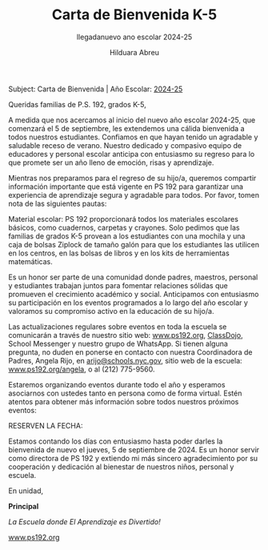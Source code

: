 #+TITLE: Carta de Bienvenida K-5
#+SUBTITLE: llegadanuevo ano escolar 2024-25
#+AUTHOR: Hilduara Abreu
#+LaTeX_CLASS_OPTIONS: [letterpaper, 12pt]
#+EXCLUDE_TAGS: noexport
#+OPTIONS: toc:nil title:nil num:nil
#+LATEX_HEADER: \usepackage{minted}
#+LATEX_HEADER: \usemintedstyle{manni}
#+LATEX_HEADER: \usepackage{pdfpages}
#+LATEX_HEADER: \usepackage{fancyhdr}
#+LATEX_HEADER: \usepackage{graphicx}
#+LATEX_HEADER: \usepackage[top=1.4in, left=0.5in, right=0.5in, bottom=0.8in]{geometry}
#+LATEX_HEADER: \usepackage[T1]{fontenc}
#+LATEX_HEADER: \usepackage{helvet}
#+LATEX_HEADER: \pagestyle{fancy}
#+LATEX_HEADER: \renewcommand{\headrulewidth}{0pt}
#+LATEX_HEADER: \renewcommand{\footrulewidth}{0pt}
#+LATEX_HEADER: \setlength{\parindent}{0em}
#+LATEX_HEADER: \setlength{\parskip}{1em}
#+LATEX_HEADER: \usepackage{hyperref}
#+LATEX_HEADER: \usepackage{color}
#+LATEX_HEADER: \hypersetup{
#+LATEX_HEADER:     colorlinks=true,
#+LATEX_HEADER:     linkcolor=blue,
#+LATEX_HEADER:     filecolor=magenta,
#+LATEX_HEADER:     urlcolor=cyan,
#+LATEX_HEADER:     citecolor=green,
#+LATEX_HEADER:     pdfborder={0 0 0}
#+LATEX_HEADER: }
#+LATEX_HEADER: \addtolength{\evensidemargin}{-2in}
#+LATEX_HEADER: \addtolength{\topmargin}{-0.5in}
#+LATEX_HEADER: \addtolength{\textwidth}{0in}
#+LATEX_HEADER: \usepackage[most]{tcolorbox}


#+BEGIN_EXPORT latex
\fancyfoot[C]{\setlength{\unitlength}{1in}\begin{picture}(5,0)\put(-1.8,-1){\includegraphics[width=8.8in,height=1.3in]{logo-1}}\end{picture}}
\fancyhead[C]{\setlength{\unitlength}{1in}\begin{picture}(5,0)\put(-1.9,-1){\includegraphics[width=8.9in,height=1.3in]{logo-2}}\end{picture}}
\pagenumbering{gobble}
\usepackage{tcolorbox}
\newtcolorbox{redbox}[1][]{
  colback=red!5!white,
  colframe=red!75!black,
  fonttitle=\bfseries,
  coltitle=black,
  enhanced,
  attach boxed title to top center={yshift=-2mm},
  title=#1,
  boxed title style={colback=red!50!white}
}
#+END_EXPORT
\vspace*{0.3in}

Subject: Carta de Bienvenida | Año Escolar: [[https://www.ps192.org][2024-25]]

Queridas familias de P.S. 192, grados K-5,

A medida que nos acercamos al inicio del nuevo año escolar 2024-25, que comenzará el 5 de septiembre, les extendemos una cálida bienvenida a todos nuestros estudiantes. Confiamos en que hayan tenido un agradable y saludable receso de verano. Nuestro dedicado y compasivo equipo de educadores y personal escolar anticipa con entusiasmo su regreso para lo que promete ser un año lleno de emoción, risas y aprendizaje.

Mientras nos preparamos para el regreso de su hijo/a, queremos compartir información importante que está vigente en PS 192 para garantizar una experiencia de aprendizaje segura y agradable para todos. Por favor, tomen nota de las siguientes pautas:

#+BEGIN_EXPORT latex
\begin{redbox}[Pautas a seguir]
\begin{itemize}
    \item \textbf{Llegada:} Este año, TODOS los estudiantes de grados K-5 ingresarán a través de la Cafetería cada mañana, a partir de las 7:40 AM, para desayunar.
    \item \textbf{Salida:} Este año, TODOS los estudiantes de grados K-5 serán despedidos desde el patio a las 2:15 PM. Habrá lugares designados para cada clase por grado. Por favor, sigan las señales.
\end{itemize}
\end{redbox}
#+END_EXPORT

Material escolar: PS 192 proporcionará todos los materiales escolares básicos, como cuadernos, carpetas y crayones. Solo pedimos que las familias de grados K-5 provean a los estudiantes con una mochila y una caja de bolsas Ziplock de tamaño galón para que los estudiantes las utilicen en los centros, en las bolsas de libros y en los kits de herramientas matemáticas.

Es un honor ser parte de una comunidad donde padres, maestros, personal y estudiantes trabajan juntos para fomentar relaciones sólidas que promueven el crecimiento académico y social. Anticipamos con entusiasmo su participación en los eventos programados a lo largo del año escolar y valoramos su compromiso activo en la educación de su hijo/a.

Las actualizaciones regulares sobre eventos en toda la escuela se comunicarán a través de nuestro sitio web: [[https://www.ps192.org][www.ps192.org]], [[https://www.classdojo.com/][ClassDojo]], School Messenger y nuestro grupo de WhatsApp. Si tienen alguna pregunta, no duden en ponerse en contacto con nuestra Coordinadora de Padres, Angela Rijo, en [[mailto:arijo@schools.nyc.gov][arijo@schools.nyc.gov]], sitio web de la escuela: [[https://www.ps192.org/angela][www.ps192.org/angela]], o al (212) 775-9560.

Estaremos organizando eventos durante todo el año y esperamos asociarnos con ustedes tanto en persona como de forma virtual. Estén atentos para obtener más información sobre todos nuestros próximos eventos:

#+BEGIN_EXPORT latex
\pagebreak
\vspace*{2cm}
#+END_EXPORT

RESERVEN LA FECHA:

#+BEGIN_EXPORT latex
\begin{itemize}
    \item El 12 de septiembre, organizaremos nuestro primer Encuentro Virtual con el Maestro de su hijo de 4:30 PM a 7:30 PM
\end{itemize}
#+END_EXPORT

Estamos contando los días con entusiasmo hasta poder darles la bienvenida de nuevo el jueves, 5 de septiembre de 2024. Es un honor servir como directora de PS 192 y extiendo mi más sincero agradecimiento por su cooperación y dedicación al bienestar de nuestros niños, personal y escuela.

En unidad,

#+BEGIN_EXPORT latex
\includegraphics[width=0.2\textwidth]{hil_signature}
#+END_EXPORT

\textbf{Principal}

\textit{La Escuela donde El Aprendizaje es Divertido!}

[[https://www.ps192.org][www.ps192.org]]
